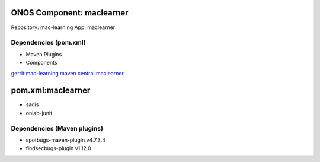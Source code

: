 ONOS Component: maclearner
==========================

Repository: mac-learning
App: maclearner

Dependencies (pom.xml)
----------------------

- Maven Plugins

- Components

`gerrit:mac-learning <https://gerrit.opencord.org/plugins/gitiles/mac-learning/+/refs/tags/1.2.1>`_
`maven central:maclearner <https://central.sonatype.com/artifact/org.opencord/maclearner/1.2.1>`_

pom.xml:maclearner
==================
- sadis
- onlab-junit

Dependencies (Maven plugins)
----------------------------

- spotbugs-maven-plugin  v4.7.3.4
- findsecbugs-plugin     v1.12.0
